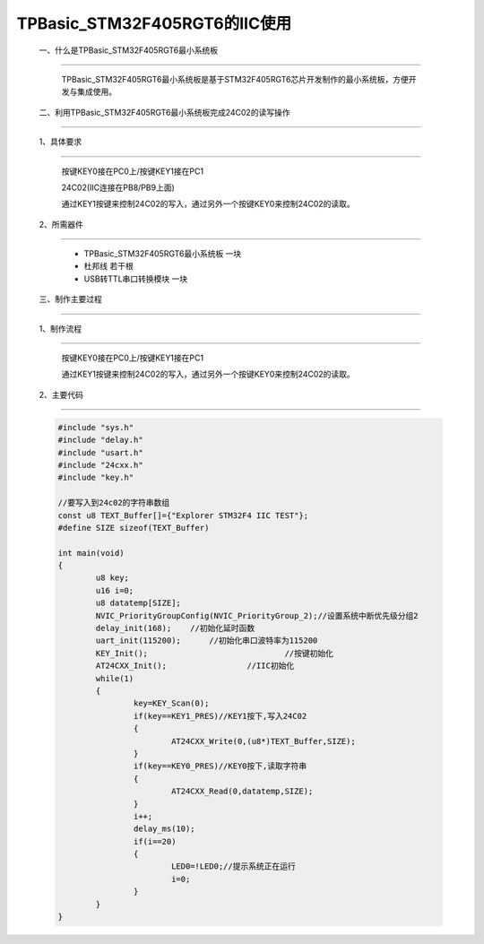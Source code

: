 TPBasic_STM32F405RGT6的IIC使用
==================================

	一、什么是TPBasic_STM32F405RGT6最小系统板
----------------------------------------------------------

		TPBasic_STM32F405RGT6最小系统板是基于STM32F405RGT6芯片开发制作的最小系统板，方便开发与集成使用。

	二、利用TPBasic_STM32F405RGT6最小系统板完成24C02的读写操作
------------------------------------------------------------

	1、具体要求
----------------------

		按键KEY0接在PC0上/按键KEY1接在PC1
		
		24C02(IIC连接在PB8/PB9上面)
		
		通过KEY1按键来控制24C02的写入，通过另外一个按键KEY0来控制24C02的读取。

	2、所需器件
------------------------

		- TPBasic_STM32F405RGT6最小系统板		一块

		- 杜邦线					若干根

		- USB转TTL串口转换模块					一块


	三、制作主要过程
----------------------------------

	1、制作流程
----------------------

		按键KEY0接在PC0上/按键KEY1接在PC1

		通过KEY1按键来控制24C02的写入，通过另外一个按键KEY0来控制24C02的读取。

	2、主要代码
----------------------

	.. code-block:: c
		  
		#include "sys.h"
		#include "delay.h"
		#include "usart.h"
		#include "24cxx.h"
		#include "key.h"  
		  
		//要写入到24c02的字符串数组
		const u8 TEXT_Buffer[]={"Explorer STM32F4 IIC TEST"};
		#define SIZE sizeof(TEXT_Buffer)	 
			
		int main(void)
		{ 
			u8 key;
			u16 i=0;
			u8 datatemp[SIZE];	
			NVIC_PriorityGroupConfig(NVIC_PriorityGroup_2);//设置系统中断优先级分组2
			delay_init(168);    //初始化延时函数
			uart_init(115200);	//初始化串口波特率为115200
			KEY_Init(); 				//按键初始化  
			AT24CXX_Init();			//IIC初始化 
			while(1)
			{
				key=KEY_Scan(0);
				if(key==KEY1_PRES)//KEY1按下,写入24C02
				{
					AT24CXX_Write(0,(u8*)TEXT_Buffer,SIZE);
				}
				if(key==KEY0_PRES)//KEY0按下,读取字符串
				{
					AT24CXX_Read(0,datatemp,SIZE);
				}
				i++;
				delay_ms(10);
				if(i==20)
				{
					LED0=!LED0;//提示系统正在运行	
					i=0;
				}		   
			} 	    
		}
